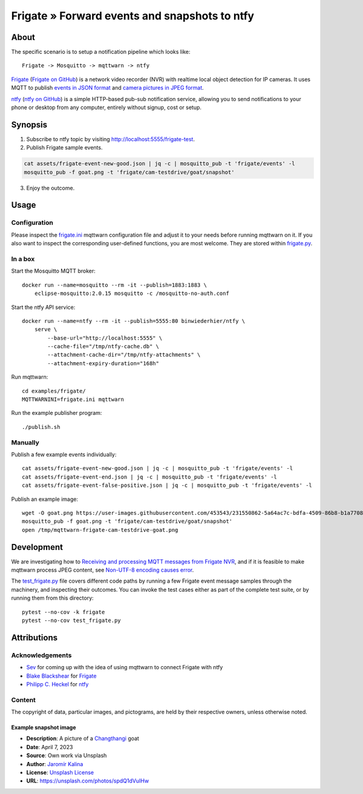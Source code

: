 .. _processing-frigate-events:

##############################################
Frigate » Forward events and snapshots to ntfy
##############################################


*****
About
*****

The specific scenario is to setup a notification pipeline which looks like::

    Frigate -> Mosquitto -> mqttwarn -> ntfy

`Frigate`_ (`Frigate on GitHub`_) is a network video recorder (NVR) with
realtime local object detection for IP cameras. It uses MQTT to publish
`events in JSON format`_ and `camera pictures in JPEG format`_.

`ntfy`_ (`ntfy on GitHub`_) is a simple HTTP-based pub-sub notification
service, allowing you to send notifications to your phone or desktop from
any computer, entirely without signup, cost or setup.


********
Synopsis
********

1. Subscribe to ntfy topic by visiting http://localhost:5555/frigate-test.

2. Publish Frigate sample events.

.. code-block:: bash

    cat assets/frigate-event-new-good.json | jq -c | mosquitto_pub -t 'frigate/events' -l
    mosquitto_pub -f goat.png -t 'frigate/cam-testdrive/goat/snapshot'

3. Enjoy the outcome.

.. figure:: https://user-images.githubusercontent.com/453543/233172276-6a59cefa-6461-48bc-80f2-c355b6acc496.png



*****
Usage
*****


Configuration
=============

Please inspect the `frigate.ini`_ mqttwarn configuration file and adjust it to
your needs before running mqttwarn on it. If you also want to inspect the
corresponding user-defined functions, you are most welcome. They are stored
within `frigate.py`_.


In a box
========

Start the Mosquitto MQTT broker::

    docker run --name=mosquitto --rm -it --publish=1883:1883 \
        eclipse-mosquitto:2.0.15 mosquitto -c /mosquitto-no-auth.conf

Start the ntfy API service::

    docker run --name=ntfy --rm -it --publish=5555:80 binwiederhier/ntfy \
        serve \
            --base-url="http://localhost:5555" \
            --cache-file="/tmp/ntfy-cache.db" \
            --attachment-cache-dir="/tmp/ntfy-attachments" \
            --attachment-expiry-duration="168h"

Run mqttwarn::

    cd examples/frigate/
    MQTTWARNINI=frigate.ini mqttwarn

Run the example publisher program::

    ./publish.sh

Manually
========

Publish a few example events individually::

    cat assets/frigate-event-new-good.json | jq -c | mosquitto_pub -t 'frigate/events' -l
    cat assets/frigate-event-end.json | jq -c | mosquitto_pub -t 'frigate/events' -l
    cat assets/frigate-event-false-positive.json | jq -c | mosquitto_pub -t 'frigate/events' -l

Publish an example image::

    wget -O goat.png https://user-images.githubusercontent.com/453543/231550862-5a64ac7c-bdfa-4509-86b8-b1a770899647.png
    mosquitto_pub -f goat.png -t 'frigate/cam-testdrive/goat/snapshot'
    open /tmp/mqttwarn-frigate-cam-testdrive-goat.png


***********
Development
***********

We are investigating how to `Receiving and processing MQTT messages from Frigate NVR`_,
and if it is feasible to make mqttwarn process JPEG content, see `Non-UTF-8
encoding causes error`_.

The `test_frigate.py`_ file covers different code paths by running a few Frigate event
message samples through the machinery, and inspecting their outcomes. You can invoke
the test cases either as part of the complete test suite, or by running them from this
directory::

    pytest --no-cov -k frigate
    pytest --no-cov test_frigate.py


************
Attributions
************

Acknowledgements
================
- `Sev`_ for coming up with the idea of using mqttwarn to connect Frigate with ntfy
- `Blake Blackshear`_ for `Frigate`_
- `Philipp C. Heckel`_ for `ntfy`_

Content
=======
The copyright of data, particular images, and pictograms, are held by their
respective owners, unless otherwise noted.

Example snapshot image
----------------------

- **Description**:  A picture of a `Changthangi`_ goat
- **Date**:         April 7, 2023
- **Source**:       Own work via Unsplash
- **Author**:       `Jaromír Kalina`_
- **License**:      `Unsplash License`_
- **URL**:          https://unsplash.com/photos/spdQ1dVuIHw


.. _Blake Blackshear: https://github.com/blakeblackshear
.. _camera pictures in JPEG format: https://docs.frigate.video/integrations/mqtt/#frigatecamera_nameobject_namesnapshot
.. _Changthangi: https://en.wikipedia.org/wiki/Changthangi
.. _events in JSON format: https://docs.frigate.video/integrations/mqtt/#frigateevents
.. _Frigate: https://frigate.video/
.. _Frigate on GitHub: https://github.com/blakeblackshear/frigate
.. _frigate.ini: https://github.com/jpmens/mqttwarn/blob/main/examples/frigate/frigate.ini
.. _frigate.py: https://github.com/jpmens/mqttwarn/blob/main/examples/frigate/frigate.py
.. _Jaromír Kalina: https://unsplash.com/@jkalinaofficial
.. _Non-UTF-8 encoding causes error: https://github.com/jpmens/mqttwarn/issues/634
.. _ntfy: https://ntfy.sh/
.. _ntfy on GitHub: https://github.com/binwiederhier/ntfy
.. _Philipp C. Heckel: https://github.com/binwiederhier
.. _Receiving and processing MQTT messages from Frigate NVR: https://github.com/jpmens/mqttwarn/issues/632
.. _Sev: https://github.com/sevmonster
.. _test_frigate.py: https://github.com/jpmens/mqttwarn/blob/main/examples/frigate/test_frigate.py
.. _Unsplash License: https://unsplash.com/license
